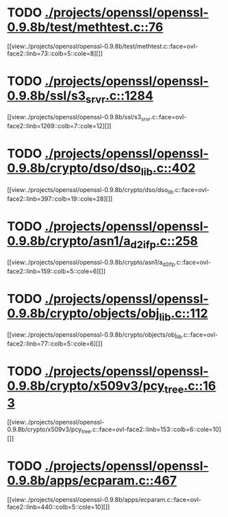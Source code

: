 * TODO [[view:./projects/openssl/openssl-0.9.8b/test/methtest.c::face=ovl-face1::linb=76::colb=5::cole=8][ ./projects/openssl/openssl-0.9.8b/test/methtest.c::76]]
[[view:./projects/openssl/openssl-0.9.8b/test/methtest.c::face=ovl-face2::linb=73::colb=5::cole=8][]]
* TODO [[view:./projects/openssl/openssl-0.9.8b/ssl/s3_srvr.c::face=ovl-face1::linb=1284::colb=7::cole=12][ ./projects/openssl/openssl-0.9.8b/ssl/s3_srvr.c::1284]]
[[view:./projects/openssl/openssl-0.9.8b/ssl/s3_srvr.c::face=ovl-face2::linb=1269::colb=7::cole=12][]]
* TODO [[view:./projects/openssl/openssl-0.9.8b/crypto/dso/dso_lib.c::face=ovl-face1::linb=402::colb=4::cole=13][ ./projects/openssl/openssl-0.9.8b/crypto/dso/dso_lib.c::402]]
[[view:./projects/openssl/openssl-0.9.8b/crypto/dso/dso_lib.c::face=ovl-face2::linb=397::colb=19::cole=28][]]
* TODO [[view:./projects/openssl/openssl-0.9.8b/crypto/asn1/a_d2i_fp.c::face=ovl-face1::linb=258::colb=5::cole=6][ ./projects/openssl/openssl-0.9.8b/crypto/asn1/a_d2i_fp.c::258]]
[[view:./projects/openssl/openssl-0.9.8b/crypto/asn1/a_d2i_fp.c::face=ovl-face2::linb=159::colb=5::cole=6][]]
* TODO [[view:./projects/openssl/openssl-0.9.8b/crypto/objects/obj_lib.c::face=ovl-face1::linb=112::colb=5::cole=6][ ./projects/openssl/openssl-0.9.8b/crypto/objects/obj_lib.c::112]]
[[view:./projects/openssl/openssl-0.9.8b/crypto/objects/obj_lib.c::face=ovl-face2::linb=77::colb=5::cole=6][]]
* TODO [[view:./projects/openssl/openssl-0.9.8b/crypto/x509v3/pcy_tree.c::face=ovl-face1::linb=163::colb=6::cole=10][ ./projects/openssl/openssl-0.9.8b/crypto/x509v3/pcy_tree.c::163]]
[[view:./projects/openssl/openssl-0.9.8b/crypto/x509v3/pcy_tree.c::face=ovl-face2::linb=153::colb=6::cole=10][]]
* TODO [[view:./projects/openssl/openssl-0.9.8b/apps/ecparam.c::face=ovl-face1::linb=467::colb=6::cole=11][ ./projects/openssl/openssl-0.9.8b/apps/ecparam.c::467]]
[[view:./projects/openssl/openssl-0.9.8b/apps/ecparam.c::face=ovl-face2::linb=440::colb=5::cole=10][]]

